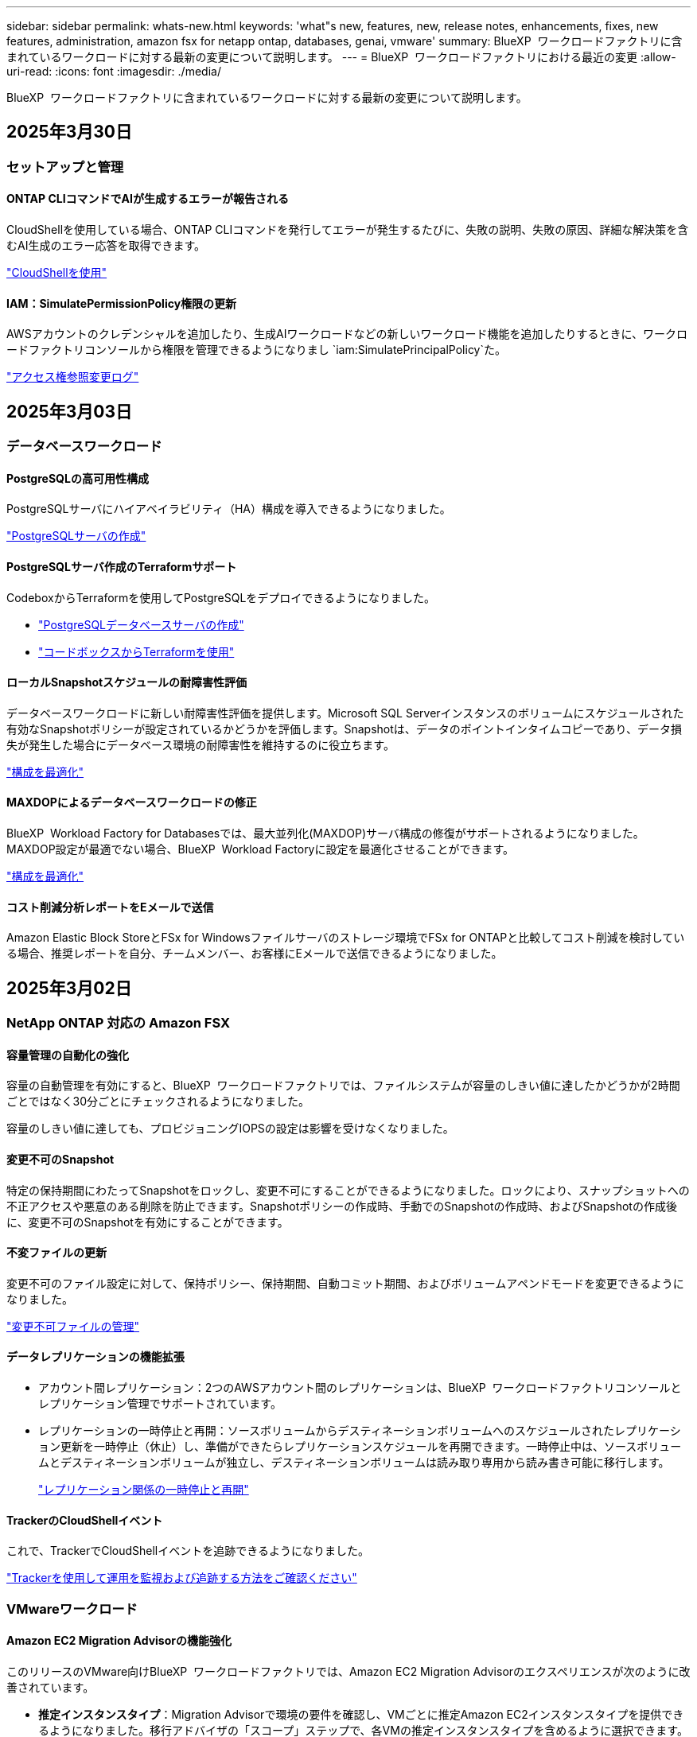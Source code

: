 ---
sidebar: sidebar 
permalink: whats-new.html 
keywords: 'what"s new, features, new, release notes, enhancements, fixes, new features, administration, amazon fsx for netapp ontap, databases, genai, vmware' 
summary: BlueXP  ワークロードファクトリに含まれているワークロードに対する最新の変更について説明します。 
---
= BlueXP  ワークロードファクトリにおける最近の変更
:allow-uri-read: 
:icons: font
:imagesdir: ./media/


[role="lead"]
BlueXP  ワークロードファクトリに含まれているワークロードに対する最新の変更について説明します。



== 2025年3月30日



=== セットアップと管理



==== ONTAP CLIコマンドでAIが生成するエラーが報告される

CloudShellを使用している場合、ONTAP CLIコマンドを発行してエラーが発生するたびに、失敗の説明、失敗の原因、詳細な解決策を含むAI生成のエラー応答を取得できます。

link:https://docs.netapp.com/us-en/workload-setup-admin/use-cloudshell.html["CloudShellを使用"]



==== IAM：SimulatePermissionPolicy権限の更新

AWSアカウントのクレデンシャルを追加したり、生成AIワークロードなどの新しいワークロード機能を追加したりするときに、ワークロードファクトリコンソールから権限を管理できるようになりまし `iam:SimulatePrincipalPolicy`た。

link:https://docs.netapp.com/us-en/workload-setup-admin/permissions-reference.html#change-log["アクセス権参照変更ログ"]



== 2025年3月03日



=== データベースワークロード



==== PostgreSQLの高可用性構成

PostgreSQLサーバにハイアベイラビリティ（HA）構成を導入できるようになりました。

link:https://review.docs.netapp.com/us-en/workload-databases_explore-savings-updates/create-postgresql-server.html["PostgreSQLサーバの作成"]



==== PostgreSQLサーバ作成のTerraformサポート

CodeboxからTerraformを使用してPostgreSQLをデプロイできるようになりました。

* link:https://docs.netapp.com/us-en/workload-databases/create-postgresql-server.html["PostgreSQLデータベースサーバの作成"]
* link:https://docs.netapp.com/us-en/workload-setup-admin/use-codebox.html["コードボックスからTerraformを使用"]




==== ローカルSnapshotスケジュールの耐障害性評価

データベースワークロードに新しい耐障害性評価を提供します。Microsoft SQL Serverインスタンスのボリュームにスケジュールされた有効なSnapshotポリシーが設定されているかどうかを評価します。Snapshotは、データのポイントインタイムコピーであり、データ損失が発生した場合にデータベース環境の耐障害性を維持するのに役立ちます。

link:https://docs.netapp.com/us-en/workload-databases/optimize-configurations.html["構成を最適化"]



==== MAXDOPによるデータベースワークロードの修正

BlueXP  Workload Factory for Databasesでは、最大並列化(MAXDOP)サーバ構成の修復がサポートされるようになりました。MAXDOP設定が最適でない場合、BlueXP  Workload Factoryに設定を最適化させることができます。

link:https://docs.netapp.com/us-en/workload-databases/optimize-configurations.html["構成を最適化"]



==== コスト削減分析レポートをEメールで送信

Amazon Elastic Block StoreとFSx for Windowsファイルサーバのストレージ環境でFSx for ONTAPと比較してコスト削減を検討している場合、推奨レポートを自分、チームメンバー、お客様にEメールで送信できるようになりました。



== 2025年3月02日



=== NetApp ONTAP 対応の Amazon FSX



==== 容量管理の自動化の強化

容量の自動管理を有効にすると、BlueXP  ワークロードファクトリでは、ファイルシステムが容量のしきい値に達したかどうかが2時間ごとではなく30分ごとにチェックされるようになりました。

容量のしきい値に達しても、プロビジョニングIOPSの設定は影響を受けなくなりました。



==== 変更不可のSnapshot

特定の保持期間にわたってSnapshotをロックし、変更不可にすることができるようになりました。ロックにより、スナップショットへの不正アクセスや悪意のある削除を防止できます。Snapshotポリシーの作成時、手動でのSnapshotの作成時、およびSnapshotの作成後に、変更不可のSnapshotを有効にすることができます。



==== 不変ファイルの更新

変更不可のファイル設定に対して、保持ポリシー、保持期間、自動コミット期間、およびボリュームアペンドモードを変更できるようになりました。

link:https://docs.netapp.com/us-en/workload-fsx-ontap/manage-immutable-files.html["変更不可ファイルの管理"]



==== データレプリケーションの機能拡張

* アカウント間レプリケーション：2つのAWSアカウント間のレプリケーションは、BlueXP  ワークロードファクトリコンソールとレプリケーション管理でサポートされています。
* レプリケーションの一時停止と再開：ソースボリュームからデスティネーションボリュームへのスケジュールされたレプリケーション更新を一時停止（休止）し、準備ができたらレプリケーションスケジュールを再開できます。一時停止中は、ソースボリュームとデスティネーションボリュームが独立し、デスティネーションボリュームは読み取り専用から読み書き可能に移行します。
+
link:https://docs.netapp.com/us-en/workload-fsx-ontap/pause-resume-replication.html["レプリケーション関係の一時停止と再開"]





==== TrackerのCloudShellイベント

これで、TrackerでCloudShellイベントを追跡できるようになりました。

link:https://docs.netapp.com/us-en/workload-fsx-ontap/monitor-operations.html["Trackerを使用して運用を監視および追跡する方法をご確認ください"]



=== VMwareワークロード



==== Amazon EC2 Migration Advisorの機能強化

このリリースのVMware向けBlueXP  ワークロードファクトリでは、Amazon EC2 Migration Advisorのエクスペリエンスが次のように改善されています。

* *推定インスタンスタイプ*：Migration Advisorで環境の要件を確認し、VMごとに推定Amazon EC2インスタンスタイプを提供できるようになりました。移行アドバイザの「スコープ」ステップで、各VMの推定インスタンスタイプを含めるように選択できます。
* * Amazon EBSボリュームの推奨機能*：移行アドバイザーは、特定のリージョンの容量やパフォーマンスのニーズに応じて、Amazon FSx for NetApp ONTAPではなくAmazon Elastic Block Store（EBS）にデータボリュームを移行することを推奨できるようになりました。
* *ファイルシステムの自動割り当ての強化*：Amazon FSx for NetApp ONTAPファイルシステムの割り当てが改善され、コストの最適化とスループットの最小化が実現しました。


https://docs.netapp.com/us-en/workload-vmware/launch-onboarding-advisor-native.html["移行アドバイザを使用してAmazon EC2の導入計画を作成"]



=== 生成AIワークロード



==== 組み込みチャットボットの機能強化

質問と回答をクリップボードに直接コピーしたり、チャットウィンドウのサイズを調整したり、タイトルを変更したりできるようになりました。さらに、チャット応答にテーブルを含めることができるようになりました。テーブルはコピー可能です。

link:https://docs.netapp.com/us-en/workload-genai/test-knowledgebase.html["生成AIナレッジベースのテスト"]



==== チャット応答引用のサポート

チャットの応答に、応答を生成するために使用されたファイルとデータのチャンクをリストする引用が含まれるようになりました。

link:https://docs.netapp.com/us-en/workload-genai/test-knowledgebase.html["生成AIナレッジベースのテスト"]



==== ファイル形式のサポートの強化

このリリースの 生成AIでは、ファイルサポートが強化されています。

* チャットモデル機能CSVサポートが改善されました。これにより、CSVファイルからデータを照会するときに、より便利な応答が可能になります。
* 生成AIは、データソースからApache Parquetファイルを取り込むことができるようになりました。
* 生成AIでは、画像を含むMicrosoft Word DOCXファイルの取り込みがサポートされるようになりました。


link:https://review.docs.netapp.com/us-en/workload-genai_mar-2-release/identify-data-sources.html#supported-data-source-file-formats["サポートされるデータソースファイル形式"]



== 2025年02月03日



=== データベースワークロード



==== オンプレミスデータベース環境のコスト分析と移行計画

BlueXP  Workload Factory for Databasesが、オンプレミスのAmazon FSx for NetApp ONTAPへのデータベース移行を検出、分析、計画できるようになりました。コスト削減試算ツールを使用して、オンプレミスのデータベース環境をクラウドで運用するコストを試算し、オンプレミスのデータベース環境をクラウドに移行する際の推奨事項を確認できます。

link:https://docs.netapp.com/us-en/workload-databases/explore-savings.html["オンプレミスデータベース環境のコスト削減効果をご確認ください"]



==== データベースの新しい最適化評価

BlueXP  Workload Factory for Databasesでは、次の評価を利用できます。これらの評価は、潜在的なセキュリティの脆弱性を検出して防御し、パフォーマンスのボトルネックを検出して軽減することに重点を置いています。

* *受信側スケーリング（RSS）設定*：RSS設定が有効になっているかどうか、およびキューの数が推奨値に設定されているかどうかを確認します。この評価では、RSS設定を最適化するための推奨事項も提供されます。
* *Maximum Degree of Parallelism (MAXDOP)サーバ構成*:この評価では、MAXDOPが正しく構成されているかどうかをチェックし、パフォーマンスを最適化するための推奨事項を提供します。
* * Microsoft SQL Serverパッチ*：この評価では、SQL Serverインスタンスに最新のパッチがインストールされているかどうかをチェックし、最新のパッチをインストールするための推奨事項を提供します。


link:https://docs.netapp.com/us-en/workload-databases/optimize-configurations.html["構成を最適化"]



== 2025年02月02日



=== NetApp ONTAP 対応の Amazon FSX



==== BlueXP  ワークロードファクトリコンソールのCloudShell

CloudShellは、BlueXP  Workload Factory for Storage内で利用できる組み込みのCLI機能です。CloudShellを使用すると、ワークロードファクトリコンソール内から、シェルのような環境の複数のセッションからONTAPまたはAWS CLIコマンドを作成、共有、実行できます。

link:https://docs.netapp.com/us-en/workload-setup-admin/use-cloudshell.html["BlueXP  Workload FactoryでのCloudShellの詳細"]



==== インベントリデータのダウンロード

FSx for ONTAPのインベントリデータをBlueXP  ワークロード工場のストレージからMicrosoft ExcelまたはCSVファイルにダウンロードできるようになりました。

image:screenshot-fsx-inventory-download.png["BlueXP  ワークロード工場のストレージのスクリーンショット。FSx for ONTAPファイルシステムのインベントリデータをダウンロードするための新しいダウンロードボタンが表示されています。"]



==== FSx for ONTAPファイルシステムのその他のメニューオプション

FSx for ONTAPファイルシステムについては、ストレージのFSx for ONTAPタブで以下の操作が簡単になりました。

* Storage VM を作成
* ボリュームの作成
* ボリュームデータのレプリケート


image:screenshot-filesystem-menu-options.png["[Storage]の[FSx for ONTAP ]タブのスクリーンショット。[create storage VM]、[create volume]、[replicate]の新しいメニューオプションが表示されています。"]



==== Terraformによるボリューム作成のサポート

CodeboxのTerraformを使用してボリュームを作成できるようになりました。

link:https://docs.netapp.com/us-en/workload-fsx-ontap/create-volume.html["ボリュームの作成"]



==== 不変ファイル機能によるファイルロック

FSx for ONTAPファイルシステムのボリュームを作成するときに、変更不可のファイル機能を使用してファイルをロックできるようになりました。ファイルロックは、あなたや他の人が指定された期間にわたって誤ってまたは意図的にファイルを削除するのを防ぐのに役立ちます。

link:https://docs.netapp.com/us-en/workload-fsx-ontap/create-volume.html["ボリュームの作成"]



==== 運用の監視と追跡に使用可能なトラッカー

Trackerを使用すると、ストレージに新しい監視機能が追加されます。Trackerを使用して、クレデンシャル、ストレージ、およびリンク処理の進捗状況とステータスの監視と追跡、処理タスクとサブタスクの詳細の確認、問題や障害の診断、失敗した処理のパラメータの編集、失敗した処理の再試行を行うことができます。

link:https://docs.netapp.com/us-en/workload-fsx-ontap/monitor-operations.html["Trackerを使用して運用を監視および追跡する方法をご確認ください"]



==== 第2世代のAmazon FSx for NetApp ONTAPファイルシステムをサポート

BlueXP  ワークロード工場でAmazon FSx for NetApp ONTAPの第2世代ファイルシステムを使用できるようになりました。FSx for ONTAPの第2世代シングルAZファイルシステムには、最大12個のHAペアが搭載されており、最大72GB/秒のスループット容量と2,400,000 SSD IOPSを実現します。FSx for ONTAPの第2世代マルチAZファイルシステムは、1つのHAペアを基盤とし、6GBpsのスループット容量と20万SSD IOPSを提供します。

* link:https://docs.netapp.com/us-en/workload-fsx-ontap/add-ha-pairs.html["ハイアベイラビリティペアを追加する"]
* link:https://docs.aws.amazon.com/fsx/latest/ONTAPGuide/limits.html["Amazon FSx for NetApp ONTAPのクォータと制限"^]




=== 生成AIワークロード



==== Amazon Nova基盤モデルのサポート

生成AIはAmazon Nova基盤モデルをサポートするようになりました。Amazon Nova Micro、Amazon Nova Lite、およびAmazon Nova Proがサポートされています。

link:https://docs.netapp.com/us-en/workload-genai/requirements.html["生成AIの要件"]



==== データソースのファイルタイプフィルタリング

生成AIでは、データソースを追加するときに、データソーススキャンに含める特定のファイルタイプの選択がサポートされるようになりました。

link:https://docs.netapp.com/us-en/workload-genai/create-knowledgebase.html#add-data-sources-to-the-knowledge-base["ナレッジベースへのデータソースの追加"]



==== データソースのファイル変更日のフィルタリング

生成AIでは、データソースの追加時に変更日によってデータソーススキャンに含めるファイルのフィルタリングがサポートされるようになりました。インクルードされるファイルの変更日の範囲を選択できます。

link:https://docs.netapp.com/us-en/workload-genai/create-knowledgebase.html#add-data-sources-to-the-knowledge-base["ナレッジベースへのデータソースの追加"]



==== 画像ファイルのサポートとPDFファイルのサポートの強化

生成AIでは、画像ファイルおよびPDFファイル内の画像のスキャンがサポートされるようになりました（マルチモーダルファイルサポートとも呼ばれます）。画像ファイルを選択すると、画像のテキストがデータソースにスキャンされ、データとして使用されます。この機能には、PDFドキュメント内の画像が含まれます。PDFファイルタイプを含めると、各PDF内の画像でテキストがスキャンされ、そのテキストがデータソースの情報に含まれます。

link:https://docs.netapp.com/us-en/workload-genai/create-knowledgebase.html#add-data-sources-to-the-knowledge-base["ナレッジベースへのデータソースの追加"]



==== ハイブリッド検索と再検索のサポート

生成AIでは、ハイブリッド検索を使用して検索結果の関連性を高め、結果の順位を変更できるようになりました。ハイブリッド検索は、キーワード検索とベクトル検索およびセマンティック検索を組み合わせたものです。標準的なキーワード検索結果は、近い一致と言語的なニュアンスで強化され、関連性が向上します。生成AIは検索結果を再ランク付けし、関連性が最も高い結果のみを返します。

link:https://docs.netapp.com/us-en/workload-genai/ai-workloads-overview.html#benefits-of-using-genai-to-create-generative-ai-applications["生成AI向けBlueXP  ワークロードファクトリの詳細"]



=== セットアップと管理



==== BlueXP  Workload FactoryコンソールでCloudShellを使用可能

CloudShellは、BlueXP  ワークロードファクトリコンソールのどこからでも使用できます。CloudShellを使用すると、BlueXP  アカウントで提供したAWSとONTAPのクレデンシャルを使用して、シェルに似た環境でAWS CLIコマンドまたはONTAP CLIコマンドを実行できます。

link:https://docs.netapp.com/us-en/workload-setup-admin/use-cloudshell.html["CloudShellを使用"]



==== データベースの権限の更新

データベースの_read_modeで次の権限を使用できるようになりました `iam:SimulatePrincipalPolicy`。

link:https://docs.netapp.com/us-en/workload-setup-admin/permissions-reference.html#change-log["アクセス権参照変更ログ"]



== 2025年1月22日



=== セットアップと管理



==== BlueXP  ワークロードの工場出荷時の権限

ストレージ環境の検出から、ストレージ内のファイルシステムや 生成AIワークロードのナレッジベースなどのAWSリソースの導入まで、BlueXP  ワークロードファクトリでさまざまな処理を実行するために使用される権限を確認できるようになりました。ストレージ、データベース、VMware、生成AIの各ワークロードのIAMポリシーと権限を表示できます。

link:https://docs.netapp.com/us-en/workload-setup-admin/permissions-reference.html["BlueXP  ワークロードの工場出荷時の権限"]



== 2025年1月6日



=== データベースワークロード



==== データベースダッシュボードの機能拡張

ダッシュボードの新しい設計には、次のグラフィックと機能拡張が含まれています。

* ホスト分散グラフには、Microsoft SQL ServerホストとPostgreSQLホストの数が表示されます。
* インスタンス分散の詳細には、検出されたインスタンスの総数、管理対象のMicrosoft SQL ServerおよびPostgreSQLインスタンスの数が含まれます。
* データベース配布の詳細には、データベースの総数、管理対象のMicrosoft SQL ServerおよびPostgreSQLデータベースの数が含まれます。
* 管理対象インスタンスとオンラインインスタンスの最適化スコアとステータス
* ストレージ、コンピューティング、アプリケーションのカテゴリの最適化の詳細
* Microsoft SQL Serverインスタンス構成の最適化の詳細（ストレージサイジング、ストレージレイアウト、ONTAPストレージ、コンピューティング、アプリケーションなど）
* Amazon Elastic Block StoreおよびFSx for Windowsファイルサーバストレージ環境で実行されるデータベースワークロードについて、Amazon FSx for NetApp ONTAPストレージと比較して削減可能




==== ジョブ監視の新しい「問題ありで完了」ステータス

データベースのジョブ監視機能で、新しい「問題ありで完了」ステータスが提供されるようになりました。これにより、問題が発生したサブジョブと問題の内容を確認できます。

link:https://docs.netapp.com/us-en/workload-databases/monitor-databases.html["データベースの監視"]



==== オーバープロビジョニングされたMicrosoft SQL Serverライセンスの評価と最適化

コスト削減試算ツールで、Microsoft SQL Server環境にEnterprise Editionが必要かどうかを評価できるようになりました。ライセンスがオーバープロビジョニングされている場合は、ダウングレードすることを推奨します。アプリケーションを最適化することで、データベースのライセンスを自動的にダウングレードできます。

* link:https://docs.netapp.com/us-en/workload-databases/explore-savings.html["データベースワークロード向けFSx for ONTAPによるコスト削減額をご確認ください"]
* link:https://docs.netapp.com/us-en/workload-databases/optimize-configurations.html["SQL Serverワークロードを最適化"]




== 2025年1月5日



=== NetApp ONTAP 対応の Amazon FSX



==== ボリュームCIFS共有の機能拡張

BlueXP  ワークロード工場のAmazon FSx for ONTAPファイルシステムでボリュームのCIFS共有を管理するために使用できる機能拡張は次のとおりです。

* ボリュームでの複数のCIFS共有のサポート
* ユーザとグループをいつでも更新できるオプション
* ユーザとグループの権限をいつでも更新できるオプション
* CIFS共有の削除


link:https://docs.netapp.com/us-en/workload-fsx-ontap/manage-cifs-share.html["CIFS共有を管理します。"]



=== VMwareワークロード



==== Amazon EC2 Migration Advisorの機能強化

今回リリースされたVMware向けBlueXP  ワークロードファクトリでは、Migration Advisorのエクスペリエンスが次のように改善されています。

* *移行計画を保存またはダウンロードする*:これで、移行計画を保存またはダウンロードし、移行計画をロードして移行アドバイザに取り込むことができます。移行計画を保存すると、その計画はワークロードファクトリアカウントに保存されます。
* *仮想マシン選択の改善*：VMware向けBlueXP  ワークロードファクトリでは、移行環境に含める仮想マシンのリストのフィルタリングと検索がサポートされるようになりました。


https://docs.netapp.com/us-en/workload-vmware/launch-onboarding-advisor-native.html["移行アドバイザを使用してAmazon EC2の導入計画を作成"]



=== 生成AIワークロード



==== カスタムSnapshot名

アドホックスナップショットのスナップショット名を指定できるようになりました。

link:https://docs.netapp.com/us-en/workload-genai/manage-knowledgebase.html#protect-a-knowledge-base-with-snapshots["スナップショットでナレッジベースを保護"]



==== カスタムAIエンジンインスタンス名

導入時にAIエンジンインスタンスにカスタム名を付けることができるようになりました。

link:https://docs.netapp.com/us-en/workload-genai/deploy-infrastructure.html["生成AIインフラの導入"]



==== 破損または欠落している 生成AIインフラの再構築

AIエンジンインスタンスが破損したり、何らかの理由で削除されたりした場合は、ワークロードファクトリに再構築を依頼できます。ワークロードファクトリは、再構築が完了した後、ナレッジベースをインフラストラクチャに自動的に再接続して、すぐに使用できるようにします。

link:https://docs.netapp.com/us-en/workload-genai/troubleshooting.html["トラブルシューティング"]



== 2024年12月1日



=== VMwareワークロード



==== Amazon EC2 Migration Advisorの機能強化

今回リリースされたVMware向けBlueXP  ワークロードファクトリでは、Migration Advisorのエクスペリエンスが次のように改善されています。

* *データ収集*: BlueXP  Workload Factory for VMwareでは、Migration Advisorを使用する際に特定の期間のデータ収集機能をサポートしています。
* * VMの選択*：BlueXP  Workload Factory for VMwareでは、移行環境に含めるVMの選択がサポートされるようになりました。
* *クイックエクスペリエンスと高度なエクスペリエンス*：Migration Advisorを使用すると、RVtoolsを使用したクイックマイグレーションエクスペリエンスまたはMigration Advisorデータコレクタを使用した高度なエクスペリエンスを選択できるようになりました。


https://docs.netapp.com/us-en/workload-vmware/launch-onboarding-advisor-native.html["移行アドバイザを使用してAmazon EC2の導入計画を作成"]
